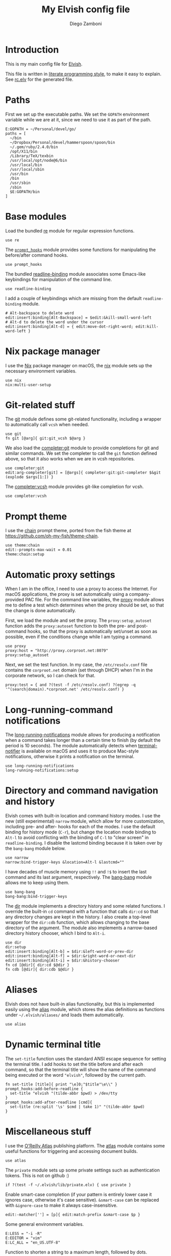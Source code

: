 #+PROPERTY: header-args:elvish :tangle rc.elv
#+PROPERTY: header-args :mkdirp yes :comments no 

#+TITLE:  My Elvish config file
#+AUTHOR: Diego Zamboni
#+EMAIL:  diego@zzamboni.org

#+BEGIN_SRC elvish :exports none
  # DO NOT EDIT THIS FILE DIRECTLY
  # This is a file generated from a literate programing source file located at
  # https://github.com/zzamboni/vcsh_elvish/blob/master/.elvish/rc.org.
  # You should make any changes there and regenerate it from Emacs org-mode using C-c C-v t
#+END_SRC

* Introduction

  This is my main config file for [[http://elvish.io][Elvish]].

  This file is written in [[http://www.howardism.org/Technical/Emacs/literate-programming-tutorial.html][literate programming style]], to make it easy
  to explain. See [[file:rc.elv][rc.elv]] for the generated file.

* Paths

  First we set up the executable paths. We set the ~GOPATH~ environment
  variable while we are at it, since we need to use it as part of the
  path.

  #+BEGIN_SRC elvish
    E:GOPATH = ~/Personal/devel/go/
    paths = [
      ~/bin
      ~/Dropbox/Personal/devel/hammerspoon/spoon/bin
      ~/.gem/ruby/2.4.0/bin
      /opt/X11/bin
      /Library/TeX/texbin
      /usr/local/opt/node@6/bin
      /usr/local/bin
      /usr/local/sbin
      /usr/bin
      /bin
      /usr/sbin
      /sbin
      $E:GOPATH/bin    
    ]
  #+END_SRC

* Base modules

  Load the bundled [[https://elvish.io/ref/re.html][re]] module for regular expression functions.

  #+BEGIN_SRC elvish
    use re
  #+END_SRC

  The [[file:lib/prompt_hooks.org][~prompt_hooks~]] module provides some functions for manipulating the
  before/after command hooks.

  #+BEGIN_SRC elvish
    use prompt_hooks
  #+END_SRC

  The bundled [[https://elvish.io/ref/bundled.html][readline-binding]] module associates some Emacs-like
  keybindings for manipulation of the command line.
  
  #+BEGIN_SRC elvish
    use readline-binding
  #+END_SRC

  I add a couple of keybindings which are missing from the default
  =readline-binding= module.

  #+BEGIN_SRC elvish
    # Alt-backspace to delete word
    edit:insert:binding[Alt-Backspace] = $edit:&kill-small-word-left
    # Alt-d to delete the word under the cursor
    edit:insert:binding[Alt-d] = { edit:move-dot-right-word; edit:kill-word-left }
  #+END_SRC

* Nix package manager

  I use the [[https://nixos.org/nix/][Nix]] package manager on macOS, the [[file:lib/nix.org][nix]] module sets up the
  necessary environment variables.

  #+BEGIN_SRC elvish
    use nix
    nix:multi-user-setup
  #+END_SRC

* Git-related stuff

  The [[file:lib/git.org][git]] module defines some git-related functionality, including a
  wrapper to automatically call =vcsh= when needed.

  #+BEGIN_SRC elvish
    use git
    fn git [@arg]{ git:git_vcsh $@arg }
  #+END_SRC

  We also load the [[file:lib/completer/git.org][completer:git]] module to provide completions for
  git and similar commands. We set the completer to call the =git=
  function defined above, so that it also works when we are in vcsh
  repositories.

  #+BEGIN_SRC elvish
    use completer:git
    edit:arg-completer[git] = [@args]{ completer:git:git-completer $&git (explode $args[1:]) }
  #+END_SRC

  The [[file:lib/completer/vcsh.org][completer:vcsh]] module provides git-like completion for vcsh.

  #+BEGIN_SRC elvish
    use completer:vcsh
  #+END_SRC

* Prompt theme

  I use the [[file:lib/theme/chain.org][chain]] prompt theme, ported from the fish theme at
  https://github.com/oh-my-fish/theme-chain.

  #+BEGIN_SRC elvish
    use theme:chain
    edit:-prompts-max-wait = 0.01
    theme:chain:setup
  #+END_SRC

* Automatic proxy settings

  When I am in the office, I need to use a proxy to access the
  Internet. For macOS applications, the proxy is set automatically
  using a company-provided PAC file. For the command line variables,
  the [[file:lib/proxy.org][proxy]] module allows me to define a test which determines when
  the proxy should be set, so that the change is done automatically.

  First, we load the module and set the proxy. The
  =proxy:setup_autoset= function adds the =proxy:autoset= function to
  both the pre- and post-command hooks, so that the proxy is
  automatically set/unset as soon as possible, even if the conditions
  change while I am typing a command.

  #+BEGIN_SRC elvish
    use proxy
    proxy:host = "http://proxy.corproot.net:8079"
    proxy:setup_autoset 
  #+END_SRC

  Next, we set the test function. In my case, the =/etc/resolv.conf=
  file contains the ~corproot.net~ domain (set through DHCP) when I'm in
  the corporate network, so I can check for that.

  #+BEGIN_SRC elvish
    proxy:test = { and ?(test -f /etc/resolv.conf) ?(egrep -q '^(search|domain).*corproot.net' /etc/resolv.conf) }
  #+END_SRC

* Long-running-command notifications

  The [[file:lib/long-running-notifications.org][long-running-notifications]] module allows for producing a
  notification when a command takes longer than a certain time to
  finish (by default the period is 10 seconds). The module
  automatically detects when [[https://github.com/julienXX/terminal-notifier][terminal-notifier]] is available on macOS
  and uses it to produce Mac-style notifications, otherwise it prints
  a notification on the terminal.

  #+BEGIN_SRC elvish
    use long-running-notifications
    long-running-notifications:setup
  #+END_SRC

* Directory and command navigation and history

  Elvish comes with built-in location and command history modes. I use
  the new (still experimental) =narrow= module, which allow for more
  customization, including pre- and after- hooks for each of the
  modes. I use the default binding for history mode (~C-r~), but change
  the location mode binding to ~Alt-l~ to avoid conflicting with the binding of
  ~C-l~ to "clear screen" in =readline-binding=. I disable the
  lastcmd binding because it is taken over by the =bang-bang= module
  below.

  #+BEGIN_SRC elvish
    use narrow
    narrow:bind-trigger-keys &location=Alt-l &lastcmd=""
  #+END_SRC

  I have decades of muscle memory using ~!!~ and ~!$~ to insert the last
  command and its last argument, respectively. The [[file:lib/bang-bang.org][bang-bang]] module
  allows me to keep using them.
  
  #+BEGIN_SRC elvish
    use bang-bang
    bang-bang:bind-trigger-keys
  #+END_SRC

  The [[file:lib/dir.org][dir]] module implements a directory history and some related
  functions. I override the built-in ~cd~ command with a function that
  calls =dir:cd= so that any directory changes are kept in the
  history. I also create a top-level wrapper for the =dir:cdb= function,
  which allows changing to the base directory of the argument. The
  module also implements a narrow-based directory history chooser,
  which I bind to ~Alt-i~.

  #+BEGIN_SRC elvish
    use dir
    dir:setup
    edit:insert:binding[Alt-b] = $dir:&left-word-or-prev-dir
    edit:insert:binding[Alt-f] = $dir:&right-word-or-next-dir
    edit:insert:binding[Alt-i] = $dir:&history-chooser
    fn cd [@dir]{ dir:cd $@dir }
    fn cdb [@dir]{ dir:cdb $@dir }
  #+END_SRC

* Aliases

  Elvish does not have built-in alias functionality, but this is
  implemented easily using the [[file:lib/alias.org][alias]] module, which stores the alias
  definitions as functions under =~/.elvish/aliases/= and loads them
  automatically.

  #+BEGIN_SRC elvish
    use alias
  #+END_SRC

* Dynamic terminal title

  The =set-title= function uses the standard ANSI escape sequence for
  setting the terminal title. I add hooks to set the title before and
  after each command, so that the terminal title will show the name of
  the command being executed or the word ~"elvish"~, followed by the
  current path.

  #+BEGIN_SRC elvish
    fn set-title [title]{ print "\e]0;"$title"\e\\" }
    prompt_hooks:add-before-readline {
      set-title "elvish "(tilde-abbr $pwd) > /dev/tty
    }
    prompt_hooks:add-after-readline [cmd]{
      set-title (re:split '\s' $cmd | take 1)" "(tilde-abbr $pwd)
    }
  #+END_SRC

* Miscellaneous stuff

  I use the [[https://atlas.oreilly.com/][O'Reilly Atlas]] publishing platform. The [[file:lib/atlas.org][atlas]] module
  contains some useful functions for triggering and accessing document
  builds.

  #+BEGIN_SRC elvish
    use atlas
  #+END_SRC

  The =private= module sets up some private settings such as
  authentication tokens. This is not on github :)

  #+BEGIN_SRC elvish
    if ?(test -f ~/.elvish/lib/private.elv) { use private }
  #+END_SRC

  Enable smart-case completion (if your pattern is entirely lower case
  it ignores case, otherwise it's case sensitive).  =&smart-case= can be
  replaced with =&ignore-case= to make it always case-insensitive.

  #+BEGIN_SRC elvish
    edit:-matcher[''] = [p]{ edit:match-prefix &smart-case $p }
  #+END_SRC

  Some general environment variables.

  #+BEGIN_SRC elvish
    E:LESS = "-i -R"
    E:EDITOR = "vim"
    E:LC_ALL = "en_US.UTF-8"
  #+END_SRC

  Function to shorten a string to a maximum length, followed by dots.

  #+BEGIN_SRC elvish
    fn dotify_string [str dotify_length]{
      if (or (== $dotify_length 0) (<= (count $str) $dotify_length)) {
        put $str
      } else {
        re:replace '(.{'$dotify_length'}).*' '$1…' $str
      }
    }
  #+END_SRC

  [[https://github.com/elves/elvish/issues/500][Parallel redirection of stdout and stderr to different commands]]. The
  =pipesplit= function takes three lambdas. The first one is executed,
  its stdout is redirected to the second one, and its stderr to the
  third one.

  #+BEGIN_SRC elvish
    fn pipesplit [l1 l2 l3]{
      pout = (pipe)
      perr = (pipe)
      run-parallel {
        $l1 > $pout 2> $perr
        pwclose $pout
        pwclose $perr
      } {
        $l2 < $pout
        prclose $pout
      } {
        $l3 < $perr
        prclose $perr
      }
    }
  #+END_SRC

 Example:

  #+BEGIN_EXAMPLE
    > pipesplit { echo stdout-test; echo stderr-test >&2 } { echo STDOUT: (cat) } { echo STDERR: (cat) }
    STDOUT: stdout-test
    STDERR: stderr-test
  #+END_EXAMPLE

